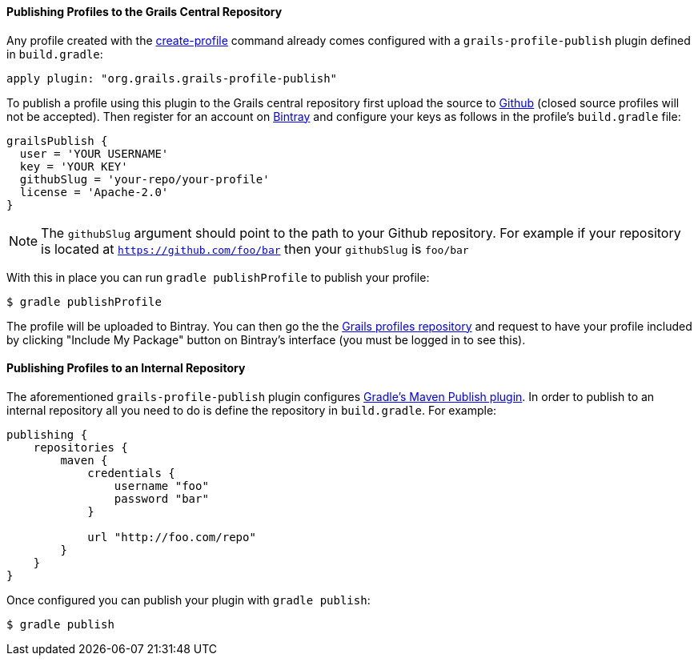 
==== Publishing Profiles to the Grails Central Repository


Any profile created with the <<ref-command-line-create-profile,create-profile>> command already comes configured with a `grails-profile-publish` plugin defined in `build.gradle`:

[source,groovy]
----
apply plugin: "org.grails.grails-profile-publish"
----

To publish a profile using this plugin to the Grails central repository first upload the source to <<ref-com-Github,Github>> (closed source profiles will not be accepted). Then register for an account on <<ref-com-Bintray,Bintray>> and configure your keys as follows in the profile's `build.gradle` file:

[source,groovy]
----
grailsPublish {
  user = 'YOUR USERNAME'
  key = 'YOUR KEY'
  githubSlug = 'your-repo/your-profile'
  license = 'Apache-2.0'
}
----

NOTE: The `githubSlug` argument should point to the path to your Github repository. For example if your repository is located at `https://github.com/foo/bar` then your `githubSlug` is `foo/bar`

With this in place you can run `gradle publishProfile` to publish your profile:

[source,groovy]
----
$ gradle publishProfile
----

The profile will be uploaded to Bintray. You can then go the the <<ref-comgrailsprofiles-Grails profiles repository,Grails profiles repository>> and request to have your profile included by clicking "Include My Package" button on Bintray's interface (you must be logged in to see this).


==== Publishing Profiles to an Internal Repository


The aforementioned `grails-profile-publish` plugin configures <<ref-html-Gradle's Maven Publish plugin,Gradle's Maven Publish plugin>>. In order to publish to an internal repository all you need to do is define the repository in `build.gradle`. For example:

[source,groovy]
----
publishing {
    repositories {
        maven {
            credentials {
                username "foo"
                password "bar"
            }

            url "http://foo.com/repo"
        }
    }  
}
----      

Once configured you can publish your plugin with `gradle publish`:

[source,groovy]
----
$ gradle publish
----          
